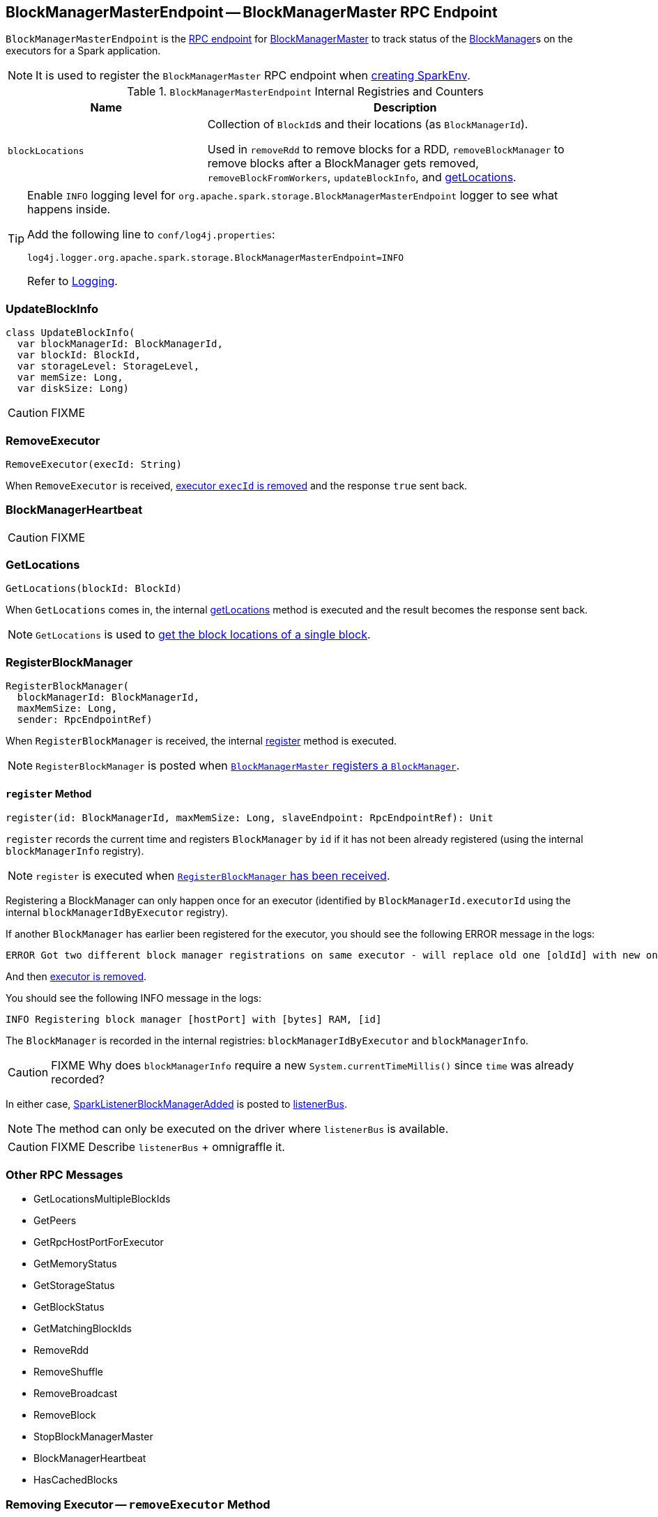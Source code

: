 == [[BlockManagerMasterEndpoint]] BlockManagerMasterEndpoint -- BlockManagerMaster RPC Endpoint

`BlockManagerMasterEndpoint` is the link:spark-rpc.adoc#RpcEndpoint[RPC endpoint] for link:spark-BlockManagerMaster.adoc[BlockManagerMaster] to track status of the link:spark-blockmanager.adoc[BlockManager]s on the executors for a Spark application.

NOTE: It is used to register the `BlockManagerMaster` RPC endpoint when link:spark-sparkenv.adoc#BlockManagerMaster[creating SparkEnv].

.`BlockManagerMasterEndpoint` Internal Registries and Counters
[frame="topbot",cols="1,2",options="header",width="100%"]
|======================
| Name | Description
| [[blockLocations]] `blockLocations` | Collection of ``BlockId``s and their locations (as `BlockManagerId`).

Used in `removeRdd` to remove blocks for a RDD, `removeBlockManager` to remove blocks after a BlockManager gets removed, `removeBlockFromWorkers`, `updateBlockInfo`, and <<getLocations, getLocations>>.
|======================

[TIP]
====
Enable `INFO` logging level for `org.apache.spark.storage.BlockManagerMasterEndpoint` logger to see what happens inside.

Add the following line to `conf/log4j.properties`:

```
log4j.logger.org.apache.spark.storage.BlockManagerMasterEndpoint=INFO
```

Refer to link:spark-logging.adoc[Logging].
====

=== [[UpdateBlockInfo]] UpdateBlockInfo

[source, scala]
----
class UpdateBlockInfo(
  var blockManagerId: BlockManagerId,
  var blockId: BlockId,
  var storageLevel: StorageLevel,
  var memSize: Long,
  var diskSize: Long)
----

CAUTION: FIXME

=== RemoveExecutor

[source, scala]
----
RemoveExecutor(execId: String)
----

When `RemoveExecutor` is received, <<removeExecutor, executor `execId` is removed>> and the response `true` sent back.

=== [[BlockManagerHeartbeat]] BlockManagerHeartbeat

CAUTION: FIXME

=== [[GetLocations]] GetLocations

[source, scala]
----
GetLocations(blockId: BlockId)
----

When `GetLocations` comes in, the internal <<getLocations, getLocations>> method is executed and the result becomes the response sent back.

NOTE: `GetLocations` is used to <<getLocations, get the block locations of a single block>>.

=== [[RegisterBlockManager]] RegisterBlockManager

[source, scala]
----
RegisterBlockManager(
  blockManagerId: BlockManagerId,
  maxMemSize: Long,
  sender: RpcEndpointRef)
----

When `RegisterBlockManager` is received, the internal <<register, register>> method is executed.

NOTE: `RegisterBlockManager` is posted when <<registerBlockManager, `BlockManagerMaster` registers a `BlockManager`>>.

==== [[register]] `register` Method

[source, scala]
----
register(id: BlockManagerId, maxMemSize: Long, slaveEndpoint: RpcEndpointRef): Unit
----

`register` records the current time and registers `BlockManager` by `id` if it has not been already registered (using the internal `blockManagerInfo` registry).

NOTE: `register` is executed when <<RegisterBlockManager, `RegisterBlockManager` has been received>>.

Registering a BlockManager can only happen once for an executor (identified by `BlockManagerId.executorId` using the internal `blockManagerIdByExecutor` registry).

If another `BlockManager` has earlier been registered for the executor, you should see the following ERROR message in the logs:

```
ERROR Got two different block manager registrations on same executor - will replace old one [oldId] with new one [id]
```

And then <<removeExecutor, executor is removed>>.

You should see the following INFO message in the logs:

```
INFO Registering block manager [hostPort] with [bytes] RAM, [id]
```

The `BlockManager` is recorded in the internal registries: `blockManagerIdByExecutor` and `blockManagerInfo`.

CAUTION: FIXME Why does `blockManagerInfo` require a new `System.currentTimeMillis()` since `time` was already recorded?

In either case, link:spark-SparkListener.adoc#SparkListenerBlockManagerAdded[SparkListenerBlockManagerAdded] is posted to link:spark-sparkcontext.adoc#listenerBus[listenerBus].

NOTE: The method can only be executed on the driver where `listenerBus` is available.

CAUTION: FIXME Describe `listenerBus` + omnigraffle it.

=== Other RPC Messages

* GetLocationsMultipleBlockIds
* GetPeers
* GetRpcHostPortForExecutor
* GetMemoryStatus
* GetStorageStatus
* GetBlockStatus
* GetMatchingBlockIds
* RemoveRdd
* RemoveShuffle
* RemoveBroadcast
* RemoveBlock
* StopBlockManagerMaster
* BlockManagerHeartbeat
* HasCachedBlocks

=== [[removeExecutor]] Removing Executor -- `removeExecutor` Method

[source, scala]
----
removeExecutor(execId: String)
----

When executed, `removeExecutor` prints the following INFO message to the logs:

```
INFO BlockManagerMasterEndpoint: Trying to remove executor [execId] from BlockManagerMaster.
```

If the `execId` executor is found in the internal `blockManagerIdByExecutor` registry, <<removeBlockManager, the `BlockManager` for the executor is removed>>.

=== [[removeBlockManager]] Removing BlockManager -- `removeBlockManager` Method

[source, scala]
----
removeBlockManager(blockManagerId: BlockManagerId)
----

When executed, `removeBlockManager` looks up `blockManagerId` and removes the executor it was working on from the internal `blockManagerIdByExecutor` as well as from `blockManagerInfo`.

NOTE: It is a private helper method that is exclusively used while <<removeExecutor, removing an executor>>.

It then goes over all the blocks for the `BlockManager`, and removes the executor for each block from `blockLocations` registry.

link:spark-SparkListener.adoc#SparkListenerBlockManagerRemoved[SparkListenerBlockManagerRemoved(System.currentTimeMillis(), blockManagerId)] is posted to link:spark-sparkcontext.adoc#listenerBus[listenerBus].

You should then see the following INFO message in the logs:

```
INFO BlockManagerMasterEndpoint: Removing block manager [blockManagerId]
```

=== [[getLocations]] Get Block Locations -- `getLocations` Method

[source, scala]
----
getLocations(blockId: BlockId): Seq[BlockManagerId]
----

When executed, `getLocations` looks up `blockId` in the `blockLocations` internal registry and returns the locations (as a collection of `BlockManagerId`) or an empty collection.
